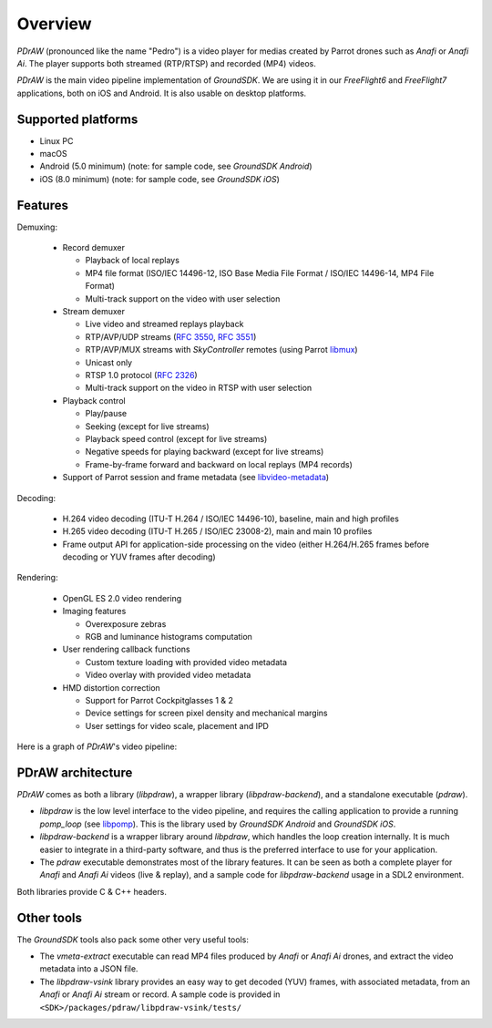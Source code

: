 .. _overview:

Overview
========

*PDrAW* (pronounced like the name "Pedro") is a video player for medias created
by Parrot drones such as *Anafi* or *Anafi Ai*. The player supports both
streamed (RTP/RTSP) and recorded (MP4) videos.

*PDrAW* is the main video pipeline implementation of *GroundSDK*. We are using
it in our *FreeFlight6* and *FreeFlight7* applications, both on iOS and Android.
It is also usable on desktop platforms.

Supported platforms
-------------------

- Linux PC
- macOS
- Android (5.0 minimum) (note: for sample code, see *GroundSDK Android*)
- iOS (8.0 minimum) (note: for sample code, see *GroundSDK iOS*)

Features
--------

Demuxing:

  - Record demuxer

    - Playback of local replays
    - MP4 file format (ISO/IEC 14496-12, ISO Base Media File Format /
      ISO/IEC 14496-14, MP4 File Format)
    - Multi-track support on the video with user selection

  - Stream demuxer

    - Live video and streamed replays playback
    - RTP/AVP/UDP streams (`RFC 3550`_, `RFC 3551`_)
    - RTP/AVP/MUX streams with *SkyController* remotes (using Parrot libmux_)
    - Unicast only
    - RTSP 1.0 protocol (`RFC 2326`_)
    - Multi-track support on the video in RTSP with user selection

  - Playback control

    - Play/pause
    - Seeking (except for live streams)
    - Playback speed control (except for live streams)
    - Negative speeds for playing backward (except for live streams)
    - Frame-by-frame forward and backward on local replays (MP4 records)

  - Support of Parrot session and frame metadata (see libvideo-metadata_)

Decoding:

  - H.264 video decoding (ITU-T H.264 / ISO/IEC 14496-10), baseline, main
    and high profiles
  - H.265 video decoding (ITU-T H.265 / ISO/IEC 23008-2), main and main 10
    profiles
  - Frame output API for application-side processing on the video (either
    H.264/H.265 frames before decoding or YUV frames after decoding)

Rendering:

  - OpenGL ES 2.0 video rendering
  - Imaging features

    - Overexposure zebras
    - RGB and luminance histograms computation

  - User rendering callback functions

    - Custom texture loading with provided video metadata
    - Video overlay with provided video metadata

  - HMD distortion correction

    - Support for Parrot Cockpitglasses 1 & 2
    - Device settings for screen pixel density and mechanical margins
    - User settings for video scale, placement and IPD

Here is a graph of *PDrAW*'s video pipeline:

.. image:: graphs/pipeline.png

PDrAW architecture
------------------

*PDrAW* comes as both a library (*libpdraw*), a wrapper library
(*libpdraw-backend*), and a standalone executable (*pdraw*).

- *libpdraw* is the low level interface to the video pipeline, and requires
  the calling application to provide a running *pomp_loop* (see libpomp_).
  This is the library used by *GroundSDK Android* and *GroundSDK iOS*.

- *libpdraw-backend* is a wrapper library around *libpdraw*, which handles
  the loop creation internally. It is much easier to integrate in a third-party
  software, and thus is the preferred interface to use for your application.

- The *pdraw* executable demonstrates most of the library features. It can
  be seen as both a complete player for *Anafi* and *Anafi Ai* videos (live &
  replay), and a sample code for *libpdraw-backend* usage in a SDL2 environment.

Both libraries provide C & C++ headers.

Other tools
-----------

The *GroundSDK* tools also pack some other very useful tools:

- The *vmeta-extract* executable can read MP4 files produced by *Anafi* or
  *Anafi Ai* drones, and extract the video metadata into a JSON file.

- The *libpdraw-vsink* library provides an easy way to get decoded (YUV)
  frames, with associated metadata, from an *Anafi* or *Anafi Ai* stream or
  record. A sample code is provided in
  ``<SDK>/packages/pdraw/libpdraw-vsink/tests/``

.. _libmux: https://github.com/Parrot-Developers/libmux
.. _libpomp: https://github.com/Parrot-Developers/libpomp
.. _libvideo-metadata: https://github.com/Parrot-Developers/libvideo-metadata
.. _RFC 3550: https://tools.ietf.org/html/rfc3550
.. _RFC 3551: https://tools.ietf.org/html/rfc3551
.. _RFC 2326: https://tools.ietf.org/html/rfc2326
